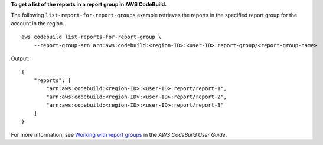 **To get a list of the reports in a report group in AWS CodeBuild.**

The following ``list-report-for-report-groups`` example retrieves the reports in the specified report group for the account in the region. ::

    aws codebuild list-reports-for-report-group \
        --report-group-arn arn:aws:codebuild:<region-ID>:<user-ID>:report-group/<report-group-name>

Output::

    {
        "reports": [
            "arn:aws:codebuild:<region-ID>:<user-ID>:report/report-1",
            "arn:aws:codebuild:<region-ID>:<user-ID>:report/report-2",
            "arn:aws:codebuild:<region-ID>:<user-ID>:report/report-3"
        ]
    }

For more information, see `Working with report groups  <https://docs.aws.amazon.com/codebuild/latest/userguide/test-report-group.html>`__ in the *AWS CodeBuild User Guide*.
